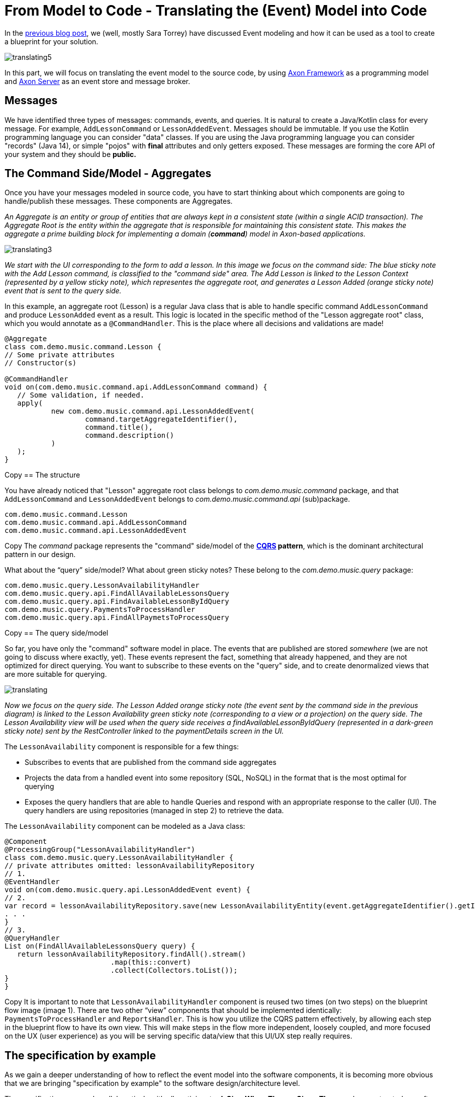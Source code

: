 = From Model to Code - Translating the (Event) Model into Code

pass:[<!-- vale AxonIQ.Headings = NO -->]
pass:[<!-- vale proselint.Uncomparables = NO -->]

:author: Ivan Dugalic
:docdate: 2020-24-11

In the link:/from-model-to-code/event-modeling-and-axon-framework/[previous blog post], we (well, mostly Sara Torrey) have discussed Event modeling and how it can be used as a tool to create a blueprint for your solution.

image::translating5.jpg[]

In this part, we will focus on translating the event model to the source code, by using link:https://www.axoniq.io/products/axon-server[Axon Framework] as a programming model and link:https://www.axoniq.io/products/axon-server[Axon Server] as an event store and message broker.

== Messages

We have identified three types of messages: commands, events, and queries. It is natural to create a Java/Kotlin class for every message. For example, `AddLessonCommand` or `LessonAddedEvent`. Messages should be immutable. If you use the Kotlin programming language you can consider "data" classes. If you are using the Java programming language you can consider "records" (Java 14), or simple "pojos" with *final* attributes and only getters exposed. These messages are forming the core API of your system and they should be *public.*

== The Command Side/Model - Aggregates

Once you have your messages modeled in source code, you have to start thinking about which components are going to handle/publish these messages. These components are Aggregates.

_An Aggregate is an entity or group of entities that are always kept in a consistent state (within a single ACID transaction). The Aggregate Root is the entity within the aggregate that is responsible for maintaining this consistent state. This makes the aggregate a prime building block for implementing a domain (*command*) model in Axon-based applications._

image::translating3.jpg[]

_We start with the UI corresponding to the form to add a lesson. In this image we focus on the command side: The blue sticky note with the Add Lesson command, is classified to the &quot;command side&quot; area. The Add Lesson is linked to the Lesson Context (represented by a yellow sticky note), which representes the aggregate root, and generates a Lesson Added (orange sticky note) event that is sent to the query side._


In this example, an aggregate root (Lesson) is a regular Java class that is able to handle specific command `AddLessonCommand` and produce `LessonAdded` event as a result. This logic is located in the specific method of the "Lesson aggregate root" class, which you would annotate as a `@CommandHandler`. This is the place where all decisions and validations are made!


[source,java]
----
@Aggregate
class com.demo.music.command.Lesson {
// Some private attributes
// Constructor(s)

@CommandHandler
void on(com.demo.music.command.api.AddLessonCommand command) {
   // Some validation, if needed.
   apply(
           new com.demo.music.command.api.LessonAddedEvent(
                   command.targetAggregateIdentifier(),
                   command.title(),
                   command.description()
           )
   );
}
----

Copy
== The structure

You have already noticed that "Lesson" aggregate root class belongs to _com.demo.music.command_ package, and that `AddLessonCommand` and `LessonAddedEvent` belongs to _com.demo.music.command.api_ (sub)package.


[source,java]
----
com.demo.music.command.Lesson
com.demo.music.command.api.AddLessonCommand
com.demo.music.command.api.LessonAddedEvent
----

Copy
The _command_ package represents the "command" side/model of the *link:https://www.axoniq.io/concepts/cqrs[CQRS] pattern*, which is the dominant architectural pattern in our design.

What about the “query” side/model? What about green sticky notes? These belong to the _com.demo.music.query_ package:

[source,java]
----
com.demo.music.query.LessonAvailabilityHandler
com.demo.music.query.api.FindAllAvailableLessonsQuery
com.demo.music.query.api.FindAvailableLessonByIdQuery
com.demo.music.query.PaymentsToProcessHandler
com.demo.music.query.api.FindAllPaymetsToProcessQuery
----

Copy
== The query side/model

So far, you have only the "command" software model in place. The events that are published are stored _somewhere_ (we are not going to discuss where exactly, yet). These events represent the fact, something that already happened, and they are not optimized for direct querying. You want to subscribe to these events on the "query" side, and to create denormalized views that are more suitable for querying.

image::translating.jpg[]

_Now we focus on the query side. The Lesson Added orange sticky note (the event sent by the command side in the previous diagram) is linked to the Lesson Availability green sticky note (corresponding to a view or a projection) on the query side. The Lesson Availability view will be used when the query side receives a findAvailableLessonByIdQuery (represented in a dark-green sticky note) sent by the RestController linked to the paymentDetails screen in the UI._

The `LessonAvailability` component is responsible for a few things:

*** Subscribes to events that are published from the command side aggregates

*** Projects the data from a handled event into some repository (SQL, NoSQL) in the format that is the most optimal for querying

*** Exposes the query handlers that are able to handle Queries and respond with an appropriate response to the caller (UI). The query handlers are using repositories (managed in step 2) to retrieve the data.

The `LessonAvailability` component can be modeled as a Java class:

[source,java]
----
@Component
@ProcessingGroup("LessonAvailabilityHandler")
class com.demo.music.query.LessonAvailabilityHandler {
// private attributes omitted: lessonAvailabilityRepository
// 1.
@EventHandler
void on(com.demo.music.query.api.LessonAddedEvent event) {
// 2.
var record = lessonAvailabilityRepository.save(new LessonAvailabilityEntity(event.getAggregateIdentifier().getIdentifier(), …)
. . .
}
// 3.
@QueryHandler
List on(FindAllAvailableLessonsQuery query) {
   return lessonAvailabilityRepository.findAll().stream()
                         .map(this::convert)
                         .collect(Collectors.toList());
}
}
----

Copy
It is important to note that `LessonAvailabilityHandler` component is reused two times (on two steps) on the blueprint flow image (image 1). There are two other “view” components that should be implemented identically: `PaymentsToProcessHandler` and `ReportsHandler`. This is how you utilize the CQRS pattern effectively, by allowing each step in the blueprint flow to have its own view. This will make steps in the flow more independent, loosely coupled, and more focused on the UX (user experience) as you will be serving specific data/view that this UI/UX step really requires.

== The specification by example

As we gain a deeper understanding of how to reflect the event model into the software components, it is becoming more obvious that we are bringing "specification by example" to the software design/architecture level.

The specifications are made collaboratively with all participants. A *Give-When-Then* or *Given-Then* can be constructed one after the other very rapidly while being reviewed by multiple role representatives.

image::translating4.jpg[]

By using link:https://docs.axoniq.io/axon-framework-reference/4.10/testing/commands-events/[Axon Framework test fixture library], the transition to the source code (unit) tests is immediate:

image::translating6.jpg[]

These tests are unit and acceptance tests at the same time. One would prefer to have these tests written at first and then implement aggregate(s), practicing "test-driven development".

== Security And Authorization

It is obvious from the blueprint (image 1) itself that specific roles (for example, a _manager_) are limited in command messages they can send or query messages they can issue. The blueprint also shows exactly where and when sensitive data crosses boundaries. This is very valuable and very responsible. Just follow the 'arrows', it is very transparent.

== Ports And Adapters

Our _Driving_ Adapters are mostly Controllers (Thymeleaf/MVC, REST, WebSockets) who are injected in their constructor with the concrete implementation of the interface (port) from the core domain. These interfaces (ports) and their implementations are provided by Axon platform out of the box:

*** command bus (command gateway as a convenient facade)

*** query bus (query gateway as a convenient facade)

Adapters are adapting the HTTP and/or WebSocket interfaces to the domain interfaces (ports) by converting HTTP requests to messaging API (commands, queries) and publishing them on the bus.

Our _Driven_ Adapters are implementations of domain interfaces (ports) that are responsible for persisting (e.g event sourced aggregates) and handling events. Event handlers are creating read-only projections that are persisted in repositories. These interfaces (ports) and their implementations are provided by the Axon platform out of the box:

*** Event sourcing repository

*** Event bus

*** image::translating2.jpg[]

link:/products/axon-server[Axon Server] implements all three types of buses: AxonServerCommandBus, AxonServerEventStore, and AxonServerQueryBus.

This way, Axon takes "location transparency" further than placing services behind a logical URL. In Axon, a component (for example a REST controller/adapter) that sends a message via CommandGateway/QueryGateway does not need to specify a destination for that message. Messages are routed via Axon Server based on their stereotype (Command, Query, or Event) and the type of payload that they carry. This will enable multiple deployment strategies, as now you can deploy REST controllers/adapters, command side, and query side components independently, as separate services if you like.

image::translating7.jpg[]

link:/products/axon-server[Axon Server] is an event store as well. It is storing the events/facts durably, enabling link:https://www.axoniq.io/concepts/cqrs-and-event-sourcing[event sourcing] and preserving the history, which is valuable for auditing and regulatory purposes.

== Closing thoughts

In this blog post, we focused on 'components': command side aggregates, query side event/query handlers, and adapters. We have visualized how these components communicate to each other by sharing messages via axon buses, enabling many different deployment strategies.

In the next blog post, we will zoom out, and visualize how multiple software systems fit together within the bounds of an enterprise. You will see how link:https://www.axoniq.io/concepts/blog/bounded-contexts-with-axon[Bounded Context and Ubiquitous Language (DDD)] patterns play an important role on a strategic level.


Until then… happy coding!

Ivan Dugalic